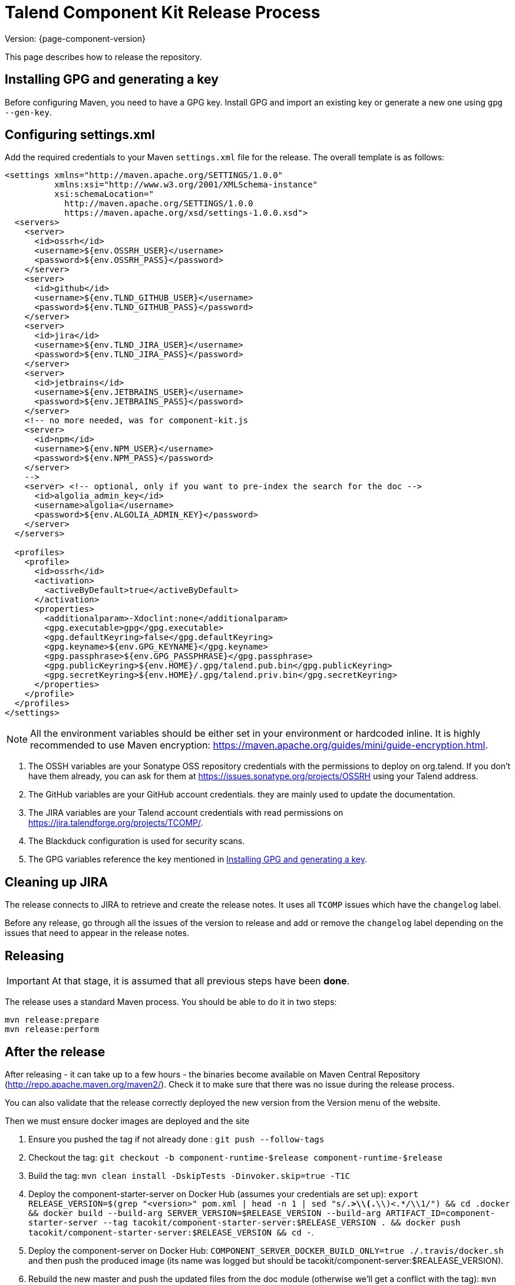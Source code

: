 = Talend Component Kit Release Process
:page-partial:

Version: {page-component-version}

This page describes how to release the repository.

[[generate-gpg-key]]
== Installing GPG and generating a key

Before configuring Maven, you need to have a GPG key.
Install GPG and import an existing key or generate a new one using `gpg --gen-key`.

== Configuring settings.xml

Add the required credentials to your Maven `settings.xml` file for the release. The overall template is as follows:

[source,xml]
----
<settings xmlns="http://maven.apache.org/SETTINGS/1.0.0"
          xmlns:xsi="http://www.w3.org/2001/XMLSchema-instance"
          xsi:schemaLocation="
            http://maven.apache.org/SETTINGS/1.0.0
            https://maven.apache.org/xsd/settings-1.0.0.xsd">
  <servers>
    <server>
      <id>ossrh</id>
      <username>${env.OSSRH_USER}</username>
      <password>${env.OSSRH_PASS}</password>
    </server>
    <server>
      <id>github</id>
      <username>${env.TLND_GITHUB_USER}</username>
      <password>${env.TLND_GITHUB_PASS}</password>
    </server>
    <server>
      <id>jira</id>
      <username>${env.TLND_JIRA_USER}</username>
      <password>${env.TLND_JIRA_PASS}</password>
    </server>
    <server>
      <id>jetbrains</id>
      <username>${env.JETBRAINS_USER}</username>
      <password>${env.JETBRAINS_PASS}</password>
    </server>
    <!-- no more needed, was for component-kit.js
    <server>
      <id>npm</id>
      <username>${env.NPM_USER}</username>
      <password>${env.NPM_PASS}</password>
    </server>
    -->
    <server> <!-- optional, only if you want to pre-index the search for the doc -->
      <id>algolia_admin_key</id>
      <username>algolia</username>
      <password>${env.ALGOLIA_ADMIN_KEY}</password>
    </server>
  </servers>

  <profiles>
    <profile>
      <id>ossrh</id>
      <activation>
        <activeByDefault>true</activeByDefault>
      </activation>
      <properties>
        <additionalparam>-Xdoclint:none</additionalparam>
        <gpg.executable>gpg</gpg.executable>
        <gpg.defaultKeyring>false</gpg.defaultKeyring>
        <gpg.keyname>${env.GPG_KEYNAME}</gpg.keyname>
        <gpg.passphrase>${env.GPG_PASSPHRASE}</gpg.passphrase>
        <gpg.publicKeyring>${env.HOME}/.gpg/talend.pub.bin</gpg.publicKeyring>
        <gpg.secretKeyring>${env.HOME}/.gpg/talend.priv.bin</gpg.secretKeyring>
      </properties>
    </profile>
  </profiles>
</settings>
----

NOTE: All the environment variables should be either set in your environment or hardcoded inline. It is highly recommended to use Maven encryption: https://maven.apache.org/guides/mini/guide-encryption.html.

1. The OSSH variables are your Sonatype OSS repository credentials with the permissions to deploy on org.talend.
If you don't have them already, you can ask for them at https://issues.sonatype.org/projects/OSSRH using your Talend address.
2. The GitHub variables are your GitHub account credentials. they are mainly used to update the documentation.
3. The JIRA variables are your Talend account credentials with read permissions on https://jira.talendforge.org/projects/TCOMP/.
4. The Blackduck configuration is used for security scans.
5. The GPG variables reference the key mentioned in <<generate-gpg-key>>.

== Cleaning up JIRA

The release connects to JIRA to retrieve and create the release notes. It uses all `TCOMP` issues which have the `changelog` label.

Before any release, go through all the issues of the version to release and add or remove the `changelog` label depending on the issues that need to appear in the release notes.

== Releasing

IMPORTANT: At that stage, it is assumed that all previous steps have been *done*.

The release uses a standard Maven process. You should be able to do it in two steps:

[source,bash]
----
mvn release:prepare
mvn release:perform
----

== After the release

After releasing - it can take up to a few hours - the binaries become available on Maven Central Repository (http://repo.apache.maven.org/maven2/).
Check it to make sure that there was no issue during the release process.

You can also validate that the release correctly deployed the new version from the Version menu of the website.

Then we must ensure docker images are deployed and the site

. Ensure you pushed the tag if not already done : `git push --follow-tags`
. Checkout the tag: `git checkout -b component-runtime-$release component-runtime-$release`
. Build the tag: `mvn clean install -DskipTests -Dinvoker.skip=true -T1C`
. Deploy the component-starter-server on Docker Hub (assumes your credentials are set up): `export RELEASE_VERSION=$(grep "<version>" pom.xml  | head -n 1 | sed "s/.*>\\(.*\\)<.*/\\1/") && cd .docker && docker build --build-arg SERVER_VERSION=$RELEASE_VERSION --build-arg ARTIFACT_ID=component-starter-server --tag tacokit/component-starter-server:$RELEASE_VERSION . && docker push tacokit/component-starter-server:$RELEASE_VERSION && cd -`.
. Deploy the component-server on Docker Hub: `COMPONENT_SERVER_DOCKER_BUILD_ONLY=true ./.travis/docker.sh` and then push the produced image (its name was logged but should be tacokit/component-server:$REALEASE_VERSION).
. Rebuild the new master and push the updated files from the doc module (otherwise we'll get a conflict with the tag): `mvn clean install -DskipTests -Dinvoker.skip=true -T1C && git commit -a -m "Updating doc for new dev round" && git push`
. (optional) Redeploy manually the doc to not wait for travis: `cd documentation && mvn clean install pre-site -Pgh-pages && cd -`
. (optional) Update Algolia (doc search index) if you redeployed the documentation - note that it crawls the website so you can need to wait for github to redeploy the website: `cd documentation && mvn gplus:execute@groovy-scripts exec:java@algolia-indexation && cd -`
